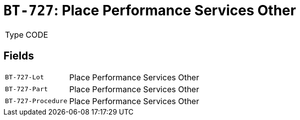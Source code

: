 = `BT-727`: Place Performance Services Other
:navtitle: Business Terms

[horizontal]
Type:: CODE

== Fields
[horizontal]
  `BT-727-Lot`:: Place Performance Services Other
  `BT-727-Part`:: Place Performance Services Other
  `BT-727-Procedure`:: Place Performance Services Other
